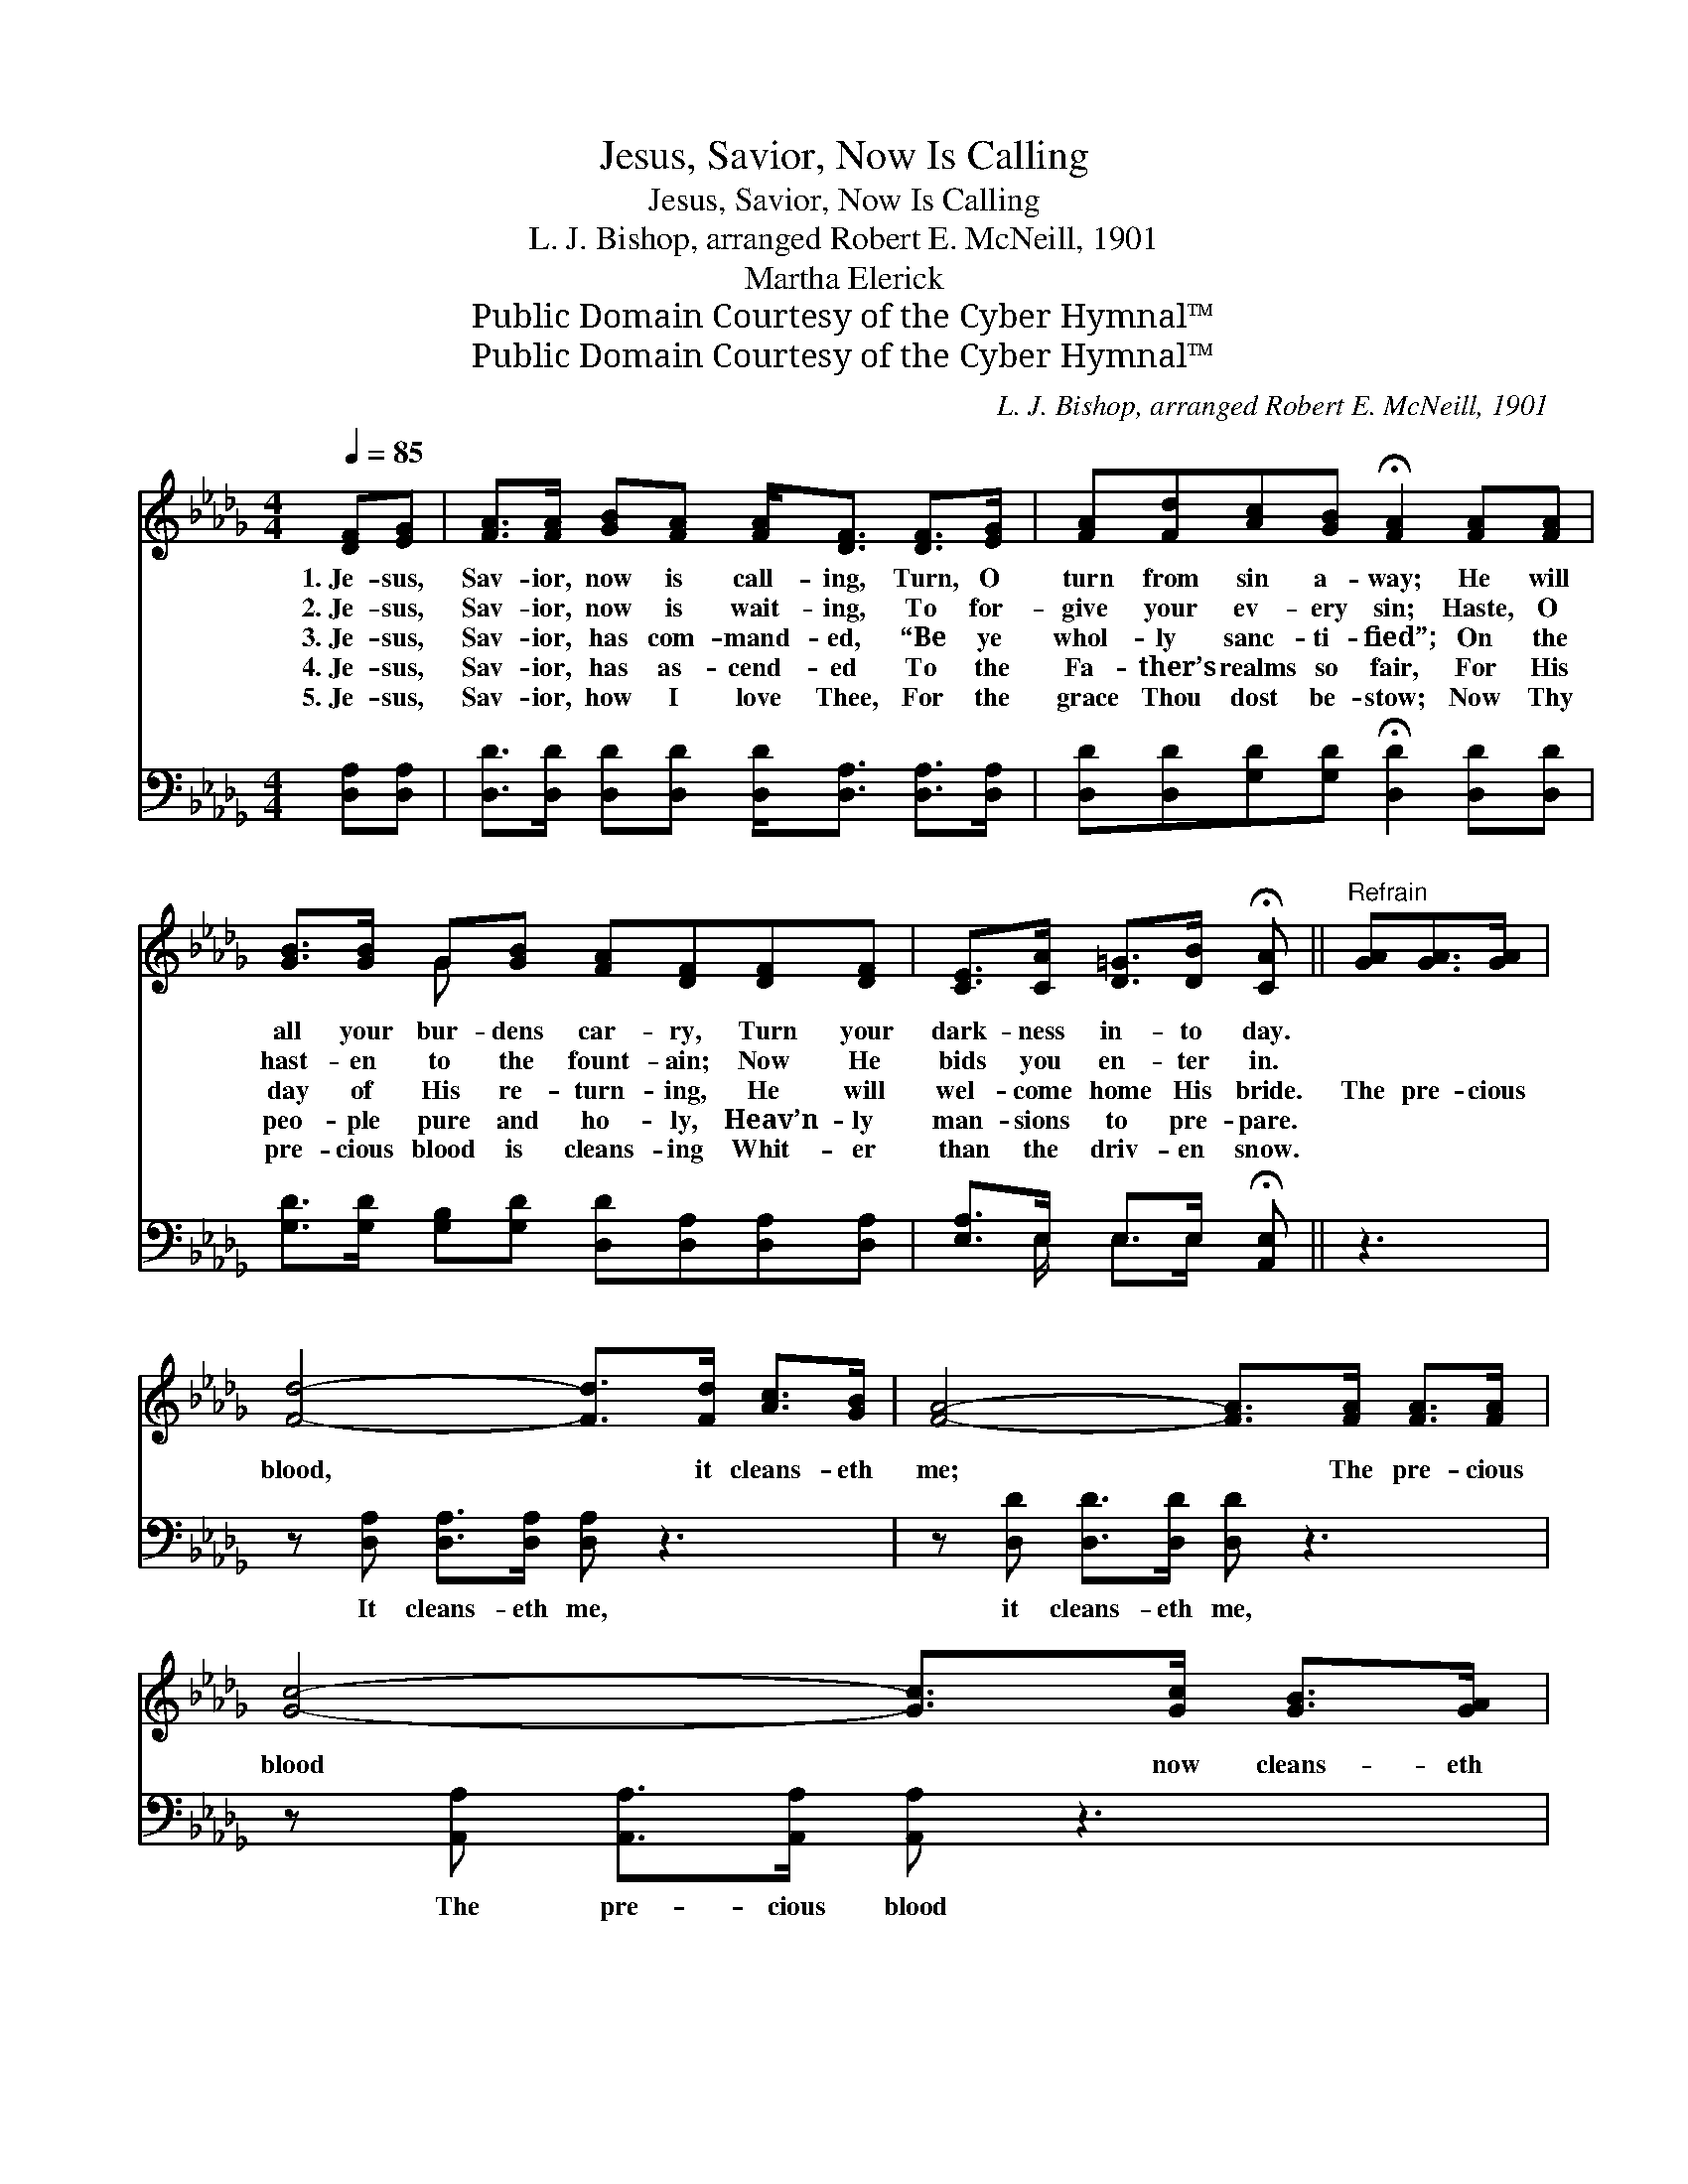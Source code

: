 X:1
T:Jesus, Savior, Now Is Calling
T:Jesus, Savior, Now Is Calling
T:L. J. Bishop, arranged Robert E. McNeill, 1901
T:Martha Elerick
T:Public Domain Courtesy of the Cyber Hymnal™
T:Public Domain Courtesy of the Cyber Hymnal™
C:L. J. Bishop, arranged Robert E. McNeill, 1901
Z:Public Domain
Z:Courtesy of the Cyber Hymnal™
%%score ( 1 2 ) ( 3 4 )
L:1/8
Q:1/4=85
M:4/4
K:Db
V:1 treble 
V:2 treble 
V:3 bass 
V:4 bass 
V:1
 [DF][EG] | [FA]>[FA] [GB][FA] [FA]<[DF] [DF]>[EG] | [FA][Fd][Ac][GB] !fermata![FA]2 [FA][FA] | %3
w: 1.~Je- sus,|Sav- ior, now is call- ing, Turn, O|turn from sin a- way; He will|
w: 2.~Je- sus,|Sav- ior, now is wait- ing, To for-|give your ev- ery sin; Haste, O|
w: 3.~Je- sus,|Sav- ior, has com- mand- ed, “Be ye|whol- ly sanc- ti- fied”; On the|
w: 4.~Je- sus,|Sav- ior, has as- cend- ed To the|Fa- ther’s realms so fair, For His|
w: 5.~Je- sus,|Sav- ior, how I love Thee, For the|grace Thou dost be- stow; Now Thy|
 [GB]>[GB] G[GB] [FA][DF][DF][DF] | [CE]>[CA] [D=G]>[DB] !fermata![CA] ||"^Refrain" [GA][GA]>[GA] | %6
w: all your bur- dens car- ry, Turn your|dark- ness in- to day.||
w: hast- en to the fount- ain; Now He|bids you en- ter in.||
w: day of His re- turn- ing, He will|wel- come home His bride.|The pre- cious|
w: peo- ple pure and ho- ly, Heav’n- ly|man- sions to pre- pare.||
w: pre- cious blood is cleans- ing Whit- er|than the driv- en snow.||
 [Fd]4- [Fd]>[Fd] [Ac]>[GB] | [FA]4- [FA]>[FA] [FA]>[FA] | [Gc]4- [Gc]>[Gc] [GB]>[GA] | %9
w: |||
w: |||
w: blood, * it cleans- eth|me; * The pre- cious|blood * now cleans- eth|
w: |||
w: |||
 [Fd]6 [FA]>[FA] | [Af]4- [Af]>[Ge] [Fd]>[FA] | [Ac]2 [GB]4 [GB]>[GB] | %12
w: |||
w: |||
w: me; “Pure, ex-|haust- * less, ev- er|flow- ing,” Pre- cious|
w: |||
w: |||
 [FA]4- [FA]>[Fd] [Fc]>[GA] | !fermata!d6 |] %14
w: ||
w: ||
w: blood, * it cleans- eth|me.|
w: ||
w: ||
V:2
 x2 | x8 | x8 | x2 G x5 | x5 || x3 | x8 | x8 | x8 | x8 | x8 | x8 | x8 | (F2 G>A F2) |] %14
V:3
 [D,A,][D,A,] | [D,D]>[D,D] [D,D][D,D] [D,D]<[D,A,] [D,A,]>[D,A,] | %2
w: ~ ~|~ ~ ~ ~ ~ ~ ~ ~|
 [D,D][D,D][G,D][G,D] !fermata![D,D]2 [D,D][D,D] | %3
w: ~ ~ ~ ~ ~ ~ ~|
 [G,D]>[G,D] [G,B,][G,D] [D,D][D,A,][D,A,][D,A,] | [E,A,]>E, E,>E, !fermata![A,,E,] || z3 | %6
w: ~ ~ ~ ~ ~ ~ ~ ~|~ ~ ~ ~ ~||
 z [D,A,] [D,A,]>[D,A,] [D,A,] z3 | z [D,D] [D,D]>[D,D] [D,D] z3 | %8
w: It cleans- eth me,|it cleans- eth me,|
 z [A,,A,] [A,,A,]>[A,,A,] [A,,A,] z3 | z [D,A,] [D,A,]>[D,A,] [D,A,]2 z2 | %10
w: The pre- cious blood|now cleans- eth me,|
 z2 [D,D]>[D,D] [D,D]>[D,A,] [D,A,]>[D,A,] | [G,D]>[G,D] [G,D]>[G,D] [G,D]>[G,D] [G,D]>[G,D] | %12
w: “Pure, ex- haust- less, ev- er|~ ~ ev- er flow- ing,” ~ ~|
 [A,D]2 [A,D]>[A,D] [A,D]>A, [A,,A,]>[A,,A,] | A,2 B,>B, A,2 |] %14
w: ~ pre- cious blood ~ ~ ~|~ cleans- eth me|
V:4
 x2 | x8 | x8 | x8 | x3/2 E,/ E,>E, x || x3 | x8 | x8 | x8 | x8 | x8 | x8 | x11/2 A,/ x2 | %13
 D,3 x3 |] %14


